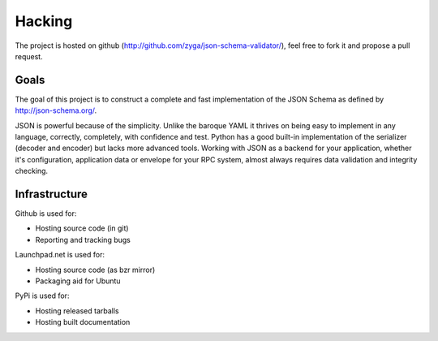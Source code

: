 
Hacking
*******

The project is hosted on github
(http://github.com/zyga/json-schema-validator/), feel free to fork it and
propose a pull request.

Goals
-----

The goal of this project is to construct a complete and fast implementation of the
JSON Schema as defined by http://json-schema.org/. 

JSON is powerful because of the simplicity.  Unlike the baroque YAML it thrives
on being easy to implement in any language, correctly, completely, with
confidence and test. Python has a good built-in implementation of the
serializer (decoder and encoder) but lacks more advanced tools. Working with
JSON as a backend for your application, whether it's configuration, application
data or envelope for your RPC system, almost always requires data validation
and integrity checking.

Infrastructure
--------------

Github is used for:

* Hosting source code (in git)
* Reporting and tracking bugs


Launchpad.net is used for:

* Hosting source code (as bzr mirror)
* Packaging aid for Ubuntu

PyPi is used for:

* Hosting released tarballs
* Hosting built documentation
